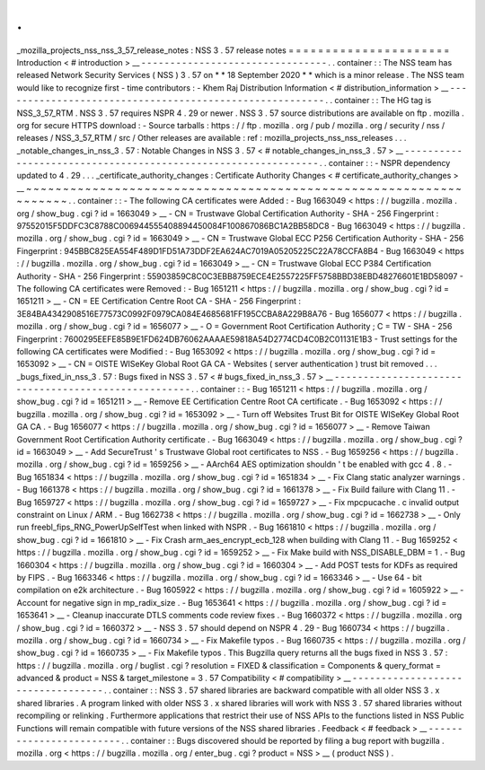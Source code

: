 .
.
_mozilla_projects_nss_nss_3_57_release_notes
:
NSS
3
.
57
release
notes
=
=
=
=
=
=
=
=
=
=
=
=
=
=
=
=
=
=
=
=
=
=
Introduction
<
#
introduction
>
__
-
-
-
-
-
-
-
-
-
-
-
-
-
-
-
-
-
-
-
-
-
-
-
-
-
-
-
-
-
-
-
-
.
.
container
:
:
The
NSS
team
has
released
Network
Security
Services
(
NSS
)
3
.
57
on
*
*
18
September
2020
*
*
which
is
a
minor
release
.
The
NSS
team
would
like
to
recognize
first
-
time
contributors
:
-
Khem
Raj
Distribution
Information
<
#
distribution_information
>
__
-
-
-
-
-
-
-
-
-
-
-
-
-
-
-
-
-
-
-
-
-
-
-
-
-
-
-
-
-
-
-
-
-
-
-
-
-
-
-
-
-
-
-
-
-
-
-
-
-
-
-
-
-
-
-
-
.
.
container
:
:
The
HG
tag
is
NSS_3_57_RTM
.
NSS
3
.
57
requires
NSPR
4
.
29
or
newer
.
NSS
3
.
57
source
distributions
are
available
on
ftp
.
mozilla
.
org
for
secure
HTTPS
download
:
-
Source
tarballs
:
https
:
/
/
ftp
.
mozilla
.
org
/
pub
/
mozilla
.
org
/
security
/
nss
/
releases
/
NSS_3_57_RTM
/
src
/
Other
releases
are
available
:
ref
:
mozilla_projects_nss_nss_releases
.
.
.
_notable_changes_in_nss_3
.
57
:
Notable
Changes
in
NSS
3
.
57
<
#
notable_changes_in_nss_3
.
57
>
__
-
-
-
-
-
-
-
-
-
-
-
-
-
-
-
-
-
-
-
-
-
-
-
-
-
-
-
-
-
-
-
-
-
-
-
-
-
-
-
-
-
-
-
-
-
-
-
-
-
-
-
-
-
-
-
-
-
-
-
-
-
-
.
.
container
:
:
-
NSPR
dependency
updated
to
4
.
29
.
.
.
_certificate_authority_changes
:
Certificate
Authority
Changes
<
#
certificate_authority_changes
>
__
~
~
~
~
~
~
~
~
~
~
~
~
~
~
~
~
~
~
~
~
~
~
~
~
~
~
~
~
~
~
~
~
~
~
~
~
~
~
~
~
~
~
~
~
~
~
~
~
~
~
~
~
~
~
~
~
~
~
~
~
~
~
~
~
~
~
.
.
container
:
:
-
The
following
CA
certificates
were
Added
:
-
Bug
1663049
<
https
:
/
/
bugzilla
.
mozilla
.
org
/
show_bug
.
cgi
?
id
=
1663049
>
__
-
CN
=
Trustwave
Global
Certification
Authority
-
SHA
-
256
Fingerprint
:
97552015F5DDFC3C8788C006944555408894450084F100867086BC1A2BB58DC8
-
Bug
1663049
<
https
:
/
/
bugzilla
.
mozilla
.
org
/
show_bug
.
cgi
?
id
=
1663049
>
__
-
CN
=
Trustwave
Global
ECC
P256
Certification
Authority
-
SHA
-
256
Fingerprint
:
945BBC825EA554F489D1FD51A73DDF2EA624AC7019A05205225C22A78CCFA8B4
-
Bug
1663049
<
https
:
/
/
bugzilla
.
mozilla
.
org
/
show_bug
.
cgi
?
id
=
1663049
>
__
-
CN
=
Trustwave
Global
ECC
P384
Certification
Authority
-
SHA
-
256
Fingerprint
:
55903859C8C0C3EBB8759ECE4E2557225FF5758BBD38EBD48276601E1BD58097
-
The
following
CA
certificates
were
Removed
:
-
Bug
1651211
<
https
:
/
/
bugzilla
.
mozilla
.
org
/
show_bug
.
cgi
?
id
=
1651211
>
__
-
CN
=
EE
Certification
Centre
Root
CA
-
SHA
-
256
Fingerprint
:
3E84BA4342908516E77573C0992F0979CA084E4685681FF195CCBA8A229B8A76
-
Bug
1656077
<
https
:
/
/
bugzilla
.
mozilla
.
org
/
show_bug
.
cgi
?
id
=
1656077
>
__
-
O
=
Government
Root
Certification
Authority
;
C
=
TW
-
SHA
-
256
Fingerprint
:
7600295EEFE85B9E1FD624DB76062AAAAE59818A54D2774CD4C0B2C01131E1B3
-
Trust
settings
for
the
following
CA
certificates
were
Modified
:
-
Bug
1653092
<
https
:
/
/
bugzilla
.
mozilla
.
org
/
show_bug
.
cgi
?
id
=
1653092
>
__
-
CN
=
OISTE
WISeKey
Global
Root
GA
CA
-
Websites
(
server
authentication
)
trust
bit
removed
.
.
.
_bugs_fixed_in_nss_3
.
57
:
Bugs
fixed
in
NSS
3
.
57
<
#
bugs_fixed_in_nss_3
.
57
>
__
-
-
-
-
-
-
-
-
-
-
-
-
-
-
-
-
-
-
-
-
-
-
-
-
-
-
-
-
-
-
-
-
-
-
-
-
-
-
-
-
-
-
-
-
-
-
-
-
-
-
-
-
.
.
container
:
:
-
Bug
1651211
<
https
:
/
/
bugzilla
.
mozilla
.
org
/
show_bug
.
cgi
?
id
=
1651211
>
__
-
Remove
EE
Certification
Centre
Root
CA
certificate
.
-
Bug
1653092
<
https
:
/
/
bugzilla
.
mozilla
.
org
/
show_bug
.
cgi
?
id
=
1653092
>
__
-
Turn
off
Websites
Trust
Bit
for
OISTE
WISeKey
Global
Root
GA
CA
.
-
Bug
1656077
<
https
:
/
/
bugzilla
.
mozilla
.
org
/
show_bug
.
cgi
?
id
=
1656077
>
__
-
Remove
Taiwan
Government
Root
Certification
Authority
certificate
.
-
Bug
1663049
<
https
:
/
/
bugzilla
.
mozilla
.
org
/
show_bug
.
cgi
?
id
=
1663049
>
__
-
Add
SecureTrust
'
s
Trustwave
Global
root
certificates
to
NSS
.
-
Bug
1659256
<
https
:
/
/
bugzilla
.
mozilla
.
org
/
show_bug
.
cgi
?
id
=
1659256
>
__
-
AArch64
AES
optimization
shouldn
'
t
be
enabled
with
gcc
4
.
8
.
-
Bug
1651834
<
https
:
/
/
bugzilla
.
mozilla
.
org
/
show_bug
.
cgi
?
id
=
1651834
>
__
-
Fix
Clang
static
analyzer
warnings
.
-
Bug
1661378
<
https
:
/
/
bugzilla
.
mozilla
.
org
/
show_bug
.
cgi
?
id
=
1661378
>
__
-
Fix
Build
failure
with
Clang
11
.
-
Bug
1659727
<
https
:
/
/
bugzilla
.
mozilla
.
org
/
show_bug
.
cgi
?
id
=
1659727
>
__
-
Fix
mpcpucache
.
c
invalid
output
constraint
on
Linux
/
ARM
.
-
Bug
1662738
<
https
:
/
/
bugzilla
.
mozilla
.
org
/
show_bug
.
cgi
?
id
=
1662738
>
__
-
Only
run
freebl_fips_RNG_PowerUpSelfTest
when
linked
with
NSPR
.
-
Bug
1661810
<
https
:
/
/
bugzilla
.
mozilla
.
org
/
show_bug
.
cgi
?
id
=
1661810
>
__
-
Fix
Crash
arm_aes_encrypt_ecb_128
when
building
with
Clang
11
.
-
Bug
1659252
<
https
:
/
/
bugzilla
.
mozilla
.
org
/
show_bug
.
cgi
?
id
=
1659252
>
__
-
Fix
Make
build
with
NSS_DISABLE_DBM
=
1
.
-
Bug
1660304
<
https
:
/
/
bugzilla
.
mozilla
.
org
/
show_bug
.
cgi
?
id
=
1660304
>
__
-
Add
POST
tests
for
KDFs
as
required
by
FIPS
.
-
Bug
1663346
<
https
:
/
/
bugzilla
.
mozilla
.
org
/
show_bug
.
cgi
?
id
=
1663346
>
__
-
Use
64
-
bit
compilation
on
e2k
architecture
.
-
Bug
1605922
<
https
:
/
/
bugzilla
.
mozilla
.
org
/
show_bug
.
cgi
?
id
=
1605922
>
__
-
Account
for
negative
sign
in
mp_radix_size
.
-
Bug
1653641
<
https
:
/
/
bugzilla
.
mozilla
.
org
/
show_bug
.
cgi
?
id
=
1653641
>
__
-
Cleanup
inaccurate
DTLS
comments
code
review
fixes
.
-
Bug
1660372
<
https
:
/
/
bugzilla
.
mozilla
.
org
/
show_bug
.
cgi
?
id
=
1660372
>
__
-
NSS
3
.
57
should
depend
on
NSPR
4
.
29
-
Bug
1660734
<
https
:
/
/
bugzilla
.
mozilla
.
org
/
show_bug
.
cgi
?
id
=
1660734
>
__
-
Fix
Makefile
typos
.
-
Bug
1660735
<
https
:
/
/
bugzilla
.
mozilla
.
org
/
show_bug
.
cgi
?
id
=
1660735
>
__
-
Fix
Makefile
typos
.
This
Bugzilla
query
returns
all
the
bugs
fixed
in
NSS
3
.
57
:
https
:
/
/
bugzilla
.
mozilla
.
org
/
buglist
.
cgi
?
resolution
=
FIXED
&
classification
=
Components
&
query_format
=
advanced
&
product
=
NSS
&
target_milestone
=
3
.
57
Compatibility
<
#
compatibility
>
__
-
-
-
-
-
-
-
-
-
-
-
-
-
-
-
-
-
-
-
-
-
-
-
-
-
-
-
-
-
-
-
-
-
-
.
.
container
:
:
NSS
3
.
57
shared
libraries
are
backward
compatible
with
all
older
NSS
3
.
x
shared
libraries
.
A
program
linked
with
older
NSS
3
.
x
shared
libraries
will
work
with
NSS
3
.
57
shared
libraries
without
recompiling
or
relinking
.
Furthermore
applications
that
restrict
their
use
of
NSS
APIs
to
the
functions
listed
in
NSS
Public
Functions
will
remain
compatible
with
future
versions
of
the
NSS
shared
libraries
.
Feedback
<
#
feedback
>
__
-
-
-
-
-
-
-
-
-
-
-
-
-
-
-
-
-
-
-
-
-
-
-
-
.
.
container
:
:
Bugs
discovered
should
be
reported
by
filing
a
bug
report
with
bugzilla
.
mozilla
.
org
<
https
:
/
/
bugzilla
.
mozilla
.
org
/
enter_bug
.
cgi
?
product
=
NSS
>
__
(
product
NSS
)
.
